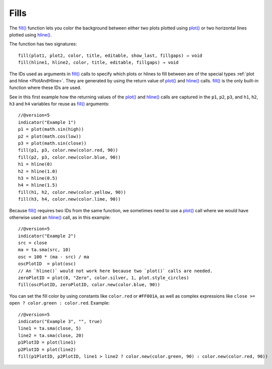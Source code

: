 .. _PageFills:

Fills
=====

The `fill() <https://www.tradingview.com/pine-script-reference/v5/#fun_fill>`__
function lets you color the background between either 
two plots plotted using `plot() <https://www.tradingview.com/pine-script-reference/v5/#fun_plot>`__
or two horizontal lines plotted using `hline() <https://www.tradingview.com/pine-script-reference/v5/#fun_hline>`__.

The function has two signatures::

    fill(plot1, plot2, color, title, editable, show_last, fillgaps) → void
    fill(hline1, hline2, color, title, editable, fillgaps) → void

The IDs used as arguments in `fill() <https://www.tradingview.com/pine-script-reference/v5/#fun_fill>`__ calls
to specify which plots or hlines to fill between are of the special types :ref:`plot and hline <PlotAndHline>`.
They are generated by using the return value of 
`plot() <https://www.tradingview.com/pine-script-reference/v5/#fun_plot>`__ and
`hline() <https://www.tradingview.com/pine-script-reference/v5/#fun_hline>`__ calls.
`fill() <https://www.tradingview.com/pine-script-reference/v5/#fun_fill>`__ is the only built-in function
where these IDs are used.

See in this first example how the returning values of the
`plot() <https://www.tradingview.com/pine-script-reference/v5/#fun_plot>`__ and
`hline() <https://www.tradingview.com/pine-script-reference/v5/#fun_hline>`__ calls
are captured in the ``p1``, ``p2``, ``p3``, and ``h1``, ``h2``, ``h3`` and ``h4`` variables
for reuse as `fill() <https://www.tradingview.com/pine-script-reference/v5/#fun_fill>`__ arguments::

    //@version=5
    indicator("Example 1")
    p1 = plot(math.sin(high))
    p2 = plot(math.cos(low))
    p3 = plot(math.sin(close))
    fill(p1, p3, color.new(color.red, 90))
    fill(p2, p3, color.new(color.blue, 90))
    h1 = hline(0)
    h2 = hline(1.0)
    h3 = hline(0.5)
    h4 = hline(1.5)
    fill(h1, h2, color.new(color.yellow, 90))
    fill(h3, h4, color.new(color.lime, 90))

.. image:: images/Fills-Fill-1.png


Because `fill() <https://www.tradingview.com/pine-script-reference/v5/#fun_fill>`__
requires two IDs from the same function,
we sometimes need to use a `plot() <https://www.tradingview.com/pine-script-reference/v5/#fun_plot>`__
call where we would have otherwise used an `hline() <https://www.tradingview.com/pine-script-reference/v5/#fun_hline>`__
call, as in this example::

    //@version=5
    indicator("Example 2")
    src = close
    ma = ta.sma(src, 10)
    osc = 100 * (ma - src) / ma
    oscPlotID  = plot(osc)
    // An `hline()` would not work here because two `plot()` calls are needed.
    zeroPlotID = plot(0, "Zero", color.silver, 1, plot.style_circles)
    fill(oscPlotID, zeroPlotID, color.new(color.blue, 90))

.. image:: images/Fills-Fill-2.png


You can set the fill color by using constants like ``color.red`` or
``#FF001A``, as well as complex expressions like ``close >=
open ? color.green : color.red``. Example::

    //@version=5
    indicator("Example 3", "", true)
    line1 = ta.sma(close, 5)
    line2 = ta.sma(close, 20)
    p1PlotID = plot(line1)
    p2PlotID = plot(line2)
    fill(p1PlotID, p2PlotID, line1 > line2 ? color.new(color.green, 90) : color.new(color.red, 90))

.. image:: images/Fills-Fill-3.png



